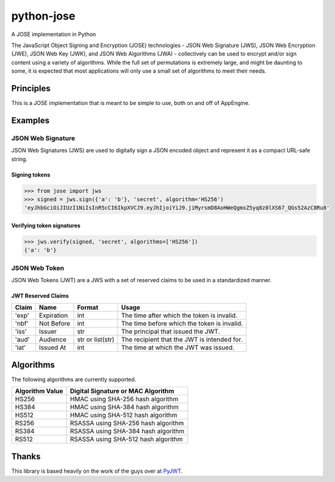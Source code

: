 python-jose
===========

A JOSE implementation in Python

|Build Status| |Coverage Status|

The JavaScript Object Signing and Encryption (JOSE) technologies - JSON
Web Signature (JWS), JSON Web Encryption (JWE), JSON Web Key (JWK), and
JSON Web Algorithms (JWA) - collectively can be used to encrypt and/or
sign content using a variety of algorithms. While the full set of
permutations is extremely large, and might be daunting to some, it is
expected that most applications will only use a small set of algorithms
to meet their needs.

Principles
----------

This is a JOSE implementation that is meant to be simple to use, both on
and off of AppEngine.

Examples
--------

JSON Web Signature
~~~~~~~~~~~~~~~~~~

JSON Web Signatures (JWS) are used to digitally sign a JSON encoded
object and represent it as a compact URL-safe string.

Signing tokens
^^^^^^^^^^^^^^

.. code:: python

    >>> from jose import jws
    >>> signed = jws.sign({'a': 'b'}, 'secret', algorithm='HS256')
    'eyJhbGciOiJIUzI1NiIsInR5cCI6IkpXVCJ9.eyJhIjoiYiJ9.jiMyrsmD8AoHWeQgmxZ5yq8z0lXS67_QGs52AzC8Ru8'

Verifying token signatures
^^^^^^^^^^^^^^^^^^^^^^^^^^

.. code:: python

    >>> jws.verify(signed, 'secret', algorithms=['HS256'])
    {'a': 'b'}

JSON Web Token
~~~~~~~~~~~~~~

JSON Web Tokens (JWT) are a JWS with a set of reserved claims to be used
in a standardized manner.

JWT Reserved Claims
^^^^^^^^^^^^^^^^^^^

+---------+--------------+--------------------+-----------------------------------------------+
| Claim   | Name         | Format             | Usage                                         |
+=========+==============+====================+===============================================+
| 'exp'   | Expiration   | int                | The time after which the token is invalid.    |
+---------+--------------+--------------------+-----------------------------------------------+
| 'nbf'   | Not Before   | int                | The time before which the token is invalid.   |
+---------+--------------+--------------------+-----------------------------------------------+
| 'iss'   | Issuer       | str                | The principal that issued the JWT.            |
+---------+--------------+--------------------+-----------------------------------------------+
| 'aud'   | Audience     | str or list(str)   | The recipient that the JWT is intended for.   |
+---------+--------------+--------------------+-----------------------------------------------+
| 'iat'   | Issued At    | int                | The time at which the JWT was issued.         |
+---------+--------------+--------------------+-----------------------------------------------+

Algorithms
----------

The following algorithms are currently supported.

+-------------------+---------------------------------------+
| Algorithm Value   | Digital Signature or MAC Algorithm    |
+===================+=======================================+
| HS256             | HMAC using SHA-256 hash algorithm     |
+-------------------+---------------------------------------+
| HS384             | HMAC using SHA-384 hash algorithm     |
+-------------------+---------------------------------------+
| HS512             | HMAC using SHA-512 hash algorithm     |
+-------------------+---------------------------------------+
| RS256             | RSASSA using SHA-256 hash algorithm   |
+-------------------+---------------------------------------+
| RS384             | RSASSA using SHA-384 hash algorithm   |
+-------------------+---------------------------------------+
| RS512             | RSASSA using SHA-512 hash algorithm   |
+-------------------+---------------------------------------+

Thanks
------

This library is based heavily on the work of the guys over at
`PyJWT <https://github.com/jpadilla/pyjwt>`__.

.. |Build Status| image:: https://travis-ci.org/mpdavis/python-jose.svg?branch=master
   :target: https://travis-ci.org/mpdavis/python-jose
.. |Coverage Status| image:: https://coveralls.io/repos/mpdavis/python-jose/badge.svg
   :target: https://coveralls.io/r/mpdavis/python-jose
